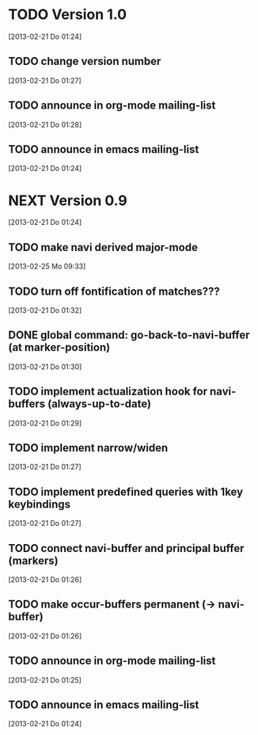 
* TODO Version 1.0
  [2013-02-21 Do 01:24]

** TODO change version number
   [2013-02-21 Do 01:27]
** TODO announce in org-mode mailing-list
   [2013-02-21 Do 01:28]
** TODO announce in emacs mailing-list
 [2013-02-21 Do 01:24]


* NEXT Version 0.9
  [2013-02-21 Do 01:24]

** TODO make navi derived major-mode
   [2013-02-25 Mo 09:33]
** TODO turn off fontification of matches???
   [2013-02-21 Do 01:32]
** DONE global command: go-back-to-navi-buffer (at marker-position)
   CLOSED: [2013-02-25 Mo 09:33]
   :LOGBOOK:
   - State "DONE"       from "TODO"       [2013-02-25 Mo 09:33]
   :END:
   [2013-02-21 Do 01:30]
** TODO implement actualization hook for navi-buffers (always-up-to-date)
   [2013-02-21 Do 01:29]
** TODO implement narrow/widen
   [2013-02-21 Do 01:27]
** TODO implement predefined queries with 1key keybindings
   [2013-02-21 Do 01:27]
** TODO connect navi-buffer and principal buffer (markers)
   [2013-02-21 Do 01:26]
** TODO make occur-buffers permanent (-> navi-buffer)
   [2013-02-21 Do 01:26]
** TODO announce in org-mode mailing-list
[2013-02-21 Do 01:25]
** TODO announce in emacs mailing-list
  [2013-02-21 Do 01:24]
